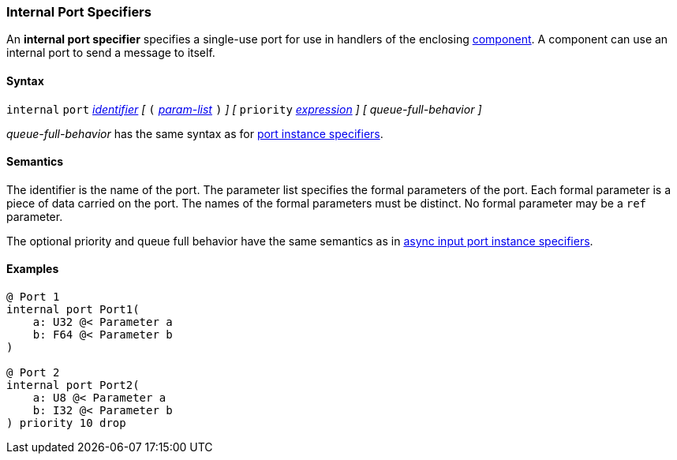 === Internal Port Specifiers

An *internal port specifier* specifies
a single-use port for use in handlers of the enclosing
<<Definitions_Component-Definitions,component>>.
A component can use an internal port to send a message
to itself.

==== Syntax

`internal` `port`
<<Lexical-Elements_Identifiers,_identifier_>>
_[_
`(`
<<Formal-Parameter-Lists,_param-list_>>
`)`
_]_
_[_
`priority` <<Expressions,_expression_>>
_]_
_[_
_queue-full-behavior_
_]_

_queue-full-behavior_ has the same syntax as for
<<Specifiers_Port-Instance-Specifiers_Syntax,port instance specifiers>>.

==== Semantics

The identifier is the name of the port.
The parameter list specifies the formal parameters of the
port.
Each formal parameter is a piece of data carried on the port.
The names of the formal parameters must be distinct.
No formal parameter may be a `ref` parameter.

The optional priority and queue full behavior have the same semantics as in
<<Specifiers_Port-Instance-Specifiers_Semantics, async input port instance
specifiers>>.

==== Examples

[source,fpp]
----
@ Port 1
internal port Port1(
    a: U32 @< Parameter a
    b: F64 @< Parameter b
)

@ Port 2
internal port Port2(
    a: U8 @< Parameter a
    b: I32 @< Parameter b
) priority 10 drop
----
